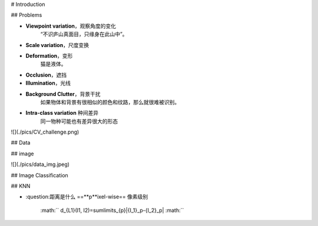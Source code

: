 # Introduction

## Problems

- **Viewpoint variation**，观察角度的变化
    “不识庐山真面目，只缘身在此山中”。
- **Scale variation**，尺度变换
- **Deformation**，变形
    猫是液体。
- **Occlusion**，遮挡
- **Illumination**，光线
- **Background Clutter**，背景干扰
    如果物体和背景有很相似的颜色和纹路，那么就很难被识别。
- **Intra-class variation** 种间差异
    同一物种可能也有差异很大的形态
![](./pics/CV_challenge.png)

## Data

## image

![](./pics/data_img.jpeg)

## Image Classification

## KNN

- :question:距离是什么
  ==**p**ixel-wise== 像素级别
   :math:``  d_{L1}(I1, I2)=\sum\limits_{p}|{I_1}_p-{I_2}_p|  :math:`` 
